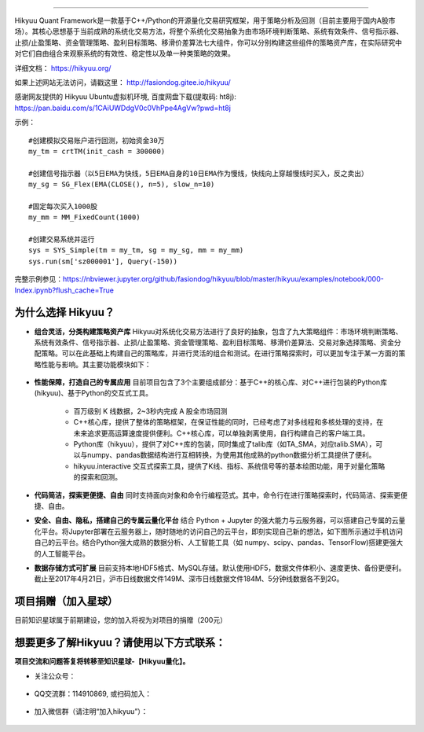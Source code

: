 .. image:: http://fasiondog.cn/wp-content/uploads/2024/05/00000_title-1.png
    :target: http://fasiondog.gitee.io/hikyuu
    :align: left
    :alt: Hikyuu

-----------

.. image:: https://static.pepy.tech/badge/hikyuu
    :target: https://pepy.tech/project/hikyuu

.. image:: https://static.pepy.tech/badge/hikyuu/month
    :target: https://pepy.tech/project/hikyuu

.. image:: https://static.pepy.tech/badge/hikyuu/week
    :target: https://pepy.tech/project/hikyuu

.. image:: https://github.com/fasiondog/hikyuu/workflows/win-build/badge.svg
    :target: https://github.com/fasiondog/hikyuu/actions

.. image:: https://github.com/fasiondog/hikyuu/workflows/ubuntu-build/badge.svg
    :target: https://github.com/fasiondog/hikyuu/actions

.. image:: https://github.com/fasiondog/hikyuu/workflows/ubuntu-aarch64-build/badge.svg
    :target: https://github.com/fasiondog/hikyuu/actions

.. image:: https://img.shields.io/github/license/mashape/apistatus.svg
    :target: https://github.com/fasiondog/hikyuu/blob/master/LICENSE.txt
    :alt: GitHub

Hikyuu Quant Framework是一款基于C++/Python的开源量化交易研究框架，用于策略分析及回测（目前主要用于国内A股市场）。其核心思想基于当前成熟的系统化交易方法，将整个系统化交易抽象为由市场环境判断策略、系统有效条件、信号指示器、止损/止盈策略、资金管理策略、盈利目标策略、移滑价差算法七大组件，你可以分别构建这些组件的策略资产库，在实际研究中对它们自由组合来观察系统的有效性、稳定性以及单一种类策略的效果。

详细文档： `<https://hikyuu.org/>`_

如果上述网站无法访问，请戳这里： `<http://fasiondog.gitee.io/hikyuu/>`_

感谢网友提供的 Hikyuu Ubuntu虚拟机环境, 百度网盘下载(提取码: ht8j): `<https://pan.baidu.com/s/1CAiUWDdgV0c0VhPpe4AgVw?pwd=ht8j>`_


示例：

::

    #创建模拟交易账户进行回测，初始资金30万
    my_tm = crtTM(init_cash = 300000)

    #创建信号指示器（以5日EMA为快线，5日EMA自身的10日EMA作为慢线，快线向上穿越慢线时买入，反之卖出）
    my_sg = SG_Flex(EMA(CLOSE(), n=5), slow_n=10)

    #固定每次买入1000股
    my_mm = MM_FixedCount(1000)

    #创建交易系统并运行
    sys = SYS_Simple(tm = my_tm, sg = my_sg, mm = my_mm)
    sys.run(sm['sz000001'], Query(-150))

.. figure:: http://fasiondog.cn/wp-content/uploads/2024/05/10000-overview.png
        :width: 600px

完整示例参见：`<https://nbviewer.jupyter.org/github/fasiondog/hikyuu/blob/master/hikyuu/examples/notebook/000-Index.ipynb?flush_cache=True>`_


为什么选择 Hikyuu？
--------------------

- **组合灵活，分类构建策略资产库** Hikyuu对系统化交易方法进行了良好的抽象，包含了九大策略组件：市场环境判断策略、系统有效条件、信号指示器、止损/止盈策略、资金管理策略、盈利目标策略、移滑价差算法、交易对象选择策略、资金分配策略。可以在此基础上构建自己的策略库，并进行灵活的组合和测试。在进行策略探索时，可以更加专注于某一方面的策略性能与影响。其主要功能模块如下：

  .. figure:: http://fasiondog.cn/wp-content/uploads/2024/05/10002-function-arc.png
        :width: 600px

- **性能保障，打造自己的专属应用** 目前项目包含了3个主要组成部分：基于C++的核心库、对C++进行包装的Python库(hikyuu)、基于Python的交互式工具。

    - 百万级别 K 线数据，2~3秒内完成 A 股全市场回测

    - C++核心库，提供了整体的策略框架，在保证性能的同时，已经考虑了对多线程和多核处理的支持，在未来追求更高运算速度提供便利。C++核心库，可以单独剥离使用，自行构建自己的客户端工具。

    - Python库（hikyuu），提供了对C++库的包装，同时集成了talib库（如TA_SMA，对应talib.SMA），可以与numpy、pandas数据结构进行互相转换，为使用其他成熟的python数据分析工具提供了便利。
    
    - hikyuu.interactive 交互式探索工具，提供了K线、指标、系统信号等的基本绘图功能，用于对量化策略的探索和回测。

- **代码简洁，探索更便捷、自由** 同时支持面向对象和命令行编程范式。其中，命令行在进行策略探索时，代码简洁、探索更便捷、自由。
    
- **安全、自由、隐私，搭建自己的专属云量化平台** 结合 Python + Jupyter 的强大能力与云服务器，可以搭建自己专属的云量化平台。将Jupyter部署在云服务器上，随时随地的访问自己的云平台，即刻实现自己新的想法，如下图所示通过手机访问自己的云平台。结合Python强大成熟的数据分析、人工智能工具（如 numpy、scipy、pandas、TensorFlow)搭建更强大的人工智能平台。
 
- **数据存储方式可扩展** 目前支持本地HDF5格式、MySQL存储。默认使用HDF5，数据文件体积小、速度更快、备份更便利。截止至2017年4月21日，沪市日线数据文件149M、深市日线数据文件184M、5分钟线数据各不到2G。

.. image:: https://api.star-history.com/svg?repos=fasiondog/hikyuu&type=Date
    :target: https://star-history.com/#fasiondog/hikyuu&Date
    :alt: Star History Chart


项目捐赠（加入星球）
--------------------------------------------------

目前知识星球属于前期建设，您的加入将视为对项目的捐赠（200元）

    .. figure:: http://fasiondog.cn/wp-content/uploads/2024/05/zhishixingqiu.png


想要更多了解Hikyuu？请使用以下方式联系：
--------------------------------------------------

**项目交流和问题答复将转移至知识星球-【Hikyuu量化】。**

- 关注公众号：

    .. figure:: http://fasiondog.cn/wp-content/uploads/2024/05/weixin_gongzhonghao.jpg

- QQ交流群：114910869, 或扫码加入：

    .. figure:: http://fasiondog.cn/wp-content/uploads/2024/05/10003-qq.png

- 加入微信群（请注明“加入hikyuu”）：

    .. figure:: http://fasiondog.cn/wp-content/uploads/2024/05/weixin_group.jpg
